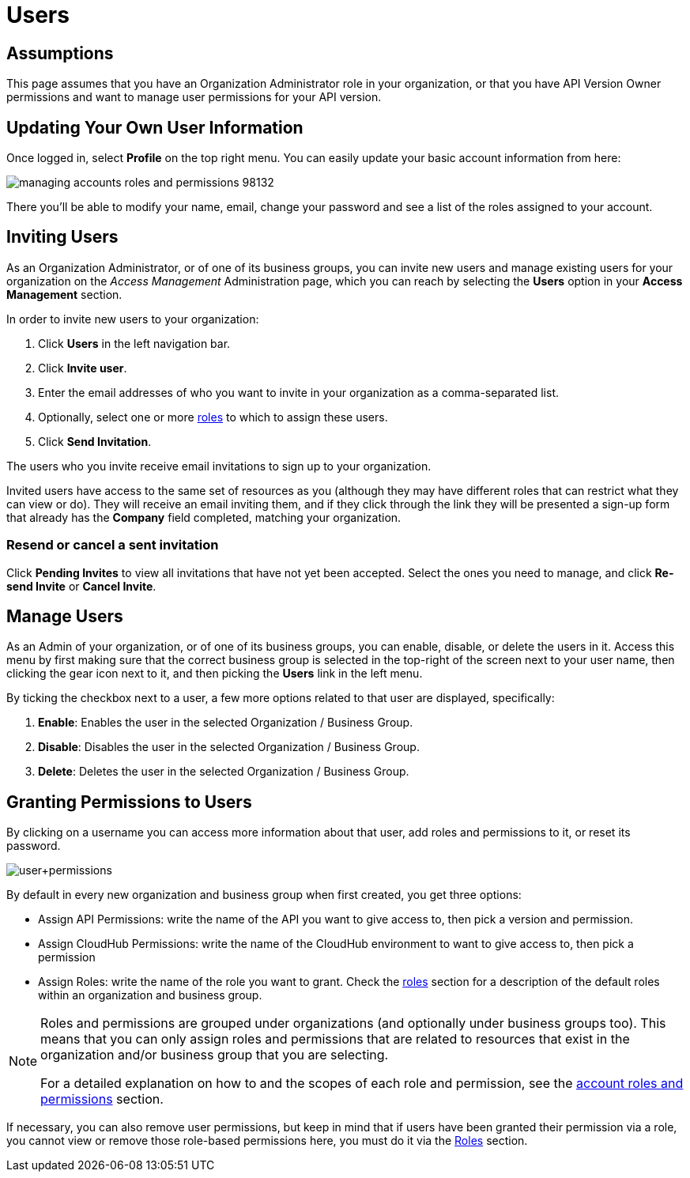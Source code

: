 = Users

== Assumptions

This page assumes that you have an Organization Administrator role in your organization, or that you have API Version Owner permissions and want to manage user permissions for your API version.

== Updating Your Own User Information

Once logged in, select *Profile* on the top right menu. You can easily update your basic account information from here:

image::managing-accounts-roles-and-permissions-98132.png[]

There you'll be able to modify your name, email, change your password and see a list of the roles assigned to your account.


== Inviting Users

As an Organization Administrator, or of one of its business groups, you can invite new users and manage existing users for your organization on the _Access Management_ Administration page, which you can reach by selecting the *Users* option in your *Access Management* section.

In order to invite new users to your organization:

. Click *Users* in the left navigation bar.
. Click *Invite user*.
. Enter the email addresses of who you want to invite in your organization as a comma-separated list.
. Optionally, select one or more link:/access-management/roles[roles] to which to assign these users.
. Click *Send Invitation*.

The users who you invite receive email invitations to sign up to your organization.

Invited users have access to the same set of resources as you (although they may have different roles that can restrict what they can view or do). They will receive an email inviting them, and if they click through the link they will be presented a sign-up form that already has the *Company* field completed, matching your organization.

=== Resend or cancel a sent invitation

Click *Pending Invites* to view all invitations that have not yet been accepted. Select the ones you need to manage, and click *Re-send Invite* or *Cancel Invite*.

== Manage Users

As an Admin of your organization, or of one of its business groups, you can enable, disable, or delete the users in it.
Access this menu by first making sure that the correct business group is selected in the top-right of the screen next to your user name, then clicking the gear icon next to it, and then picking the *Users* link in the left menu.

By ticking the checkbox next to a user, a few more options related to that user are displayed, specifically:

. *Enable*: Enables the user in the selected Organization / Business Group.
. *Disable*: Disables the user in the selected Organization / Business Group.
. *Delete*: Deletes the user in the selected Organization / Business Group.

== Granting Permissions to Users

By clicking on a username you can access more information about that user, add roles and permissions to it, or reset its password.

image:user+permissions.jpeg[user+permissions]

By default in every new organization and business group when first created, you get three options:

* Assign API Permissions: write the name of the API you want to give access to, then pick a version and permission. 
* Assign CloudHub Permissions: write the name of the CloudHub environment to want to give access to, then pick a permission
* Assign Roles: write the name of the role you want to grant. Check the link:access-management/roles[roles] section for a description of the default roles within an organization and business group.

[NOTE]
--
Roles and permissions are grouped under organizations (and optionally under business groups too). This means that you can only assign roles and permissions that are related to resources that exist in the organization and/or business group that you are selecting.

For a detailed explanation on how to and the scopes of each role and permission, see the link:/access-management/managing-accounts-roles-and-permissions[account roles and permissions] section.
--

If necessary, you can also remove user permissions, but keep in mind that if users have been granted their permission via a role, you cannot view or remove those role-based permissions here, you must do it via the link:/access-management/roles[Roles] section.
